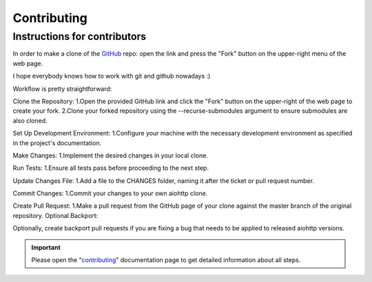 Contributing
============

Instructions for contributors
-----------------------------


In order to make a clone of the GitHub_ repo: open the link and press the
"Fork" button on the upper-right menu of the web page.

I hope everybody knows how to work with git and github nowadays :)

Workflow is pretty straightforward:

Clone the Repository:
1.Open the provided GitHub link and click the "Fork" button on the upper-right of the web page to create your fork.
2.Clone your forked repository using the --recurse-submodules argument to ensure submodules are also cloned.

Set Up Development Environment:
1.Configure your machine with the necessary development environment as specified in the project's documentation.

Make Changes:
1.Implement the desired changes in your local clone.

Run Tests:
1.Ensure all tests pass before proceeding to the next step.

Update Changes File:
1.Add a file to the CHANGES folder, naming it after the ticket or pull request number.

Commit Changes:
1.Commit your changes to your own aiohttp clone.

Create Pull Request:
1.Make a pull request from the GitHub page of your clone against the master branch of the original repository.
Optional Backport:

Optionally, create backport pull requests if you are fixing a bug that needs to be applied to released aiohttp versions.

.. important::

    Please open the "`contributing <https://docs.aiohttp.org/en/stable/contributing.html>`_"
    documentation page to get detailed information about all steps.

.. _GitHub: https://github.com/aio-libs/aiohttp
